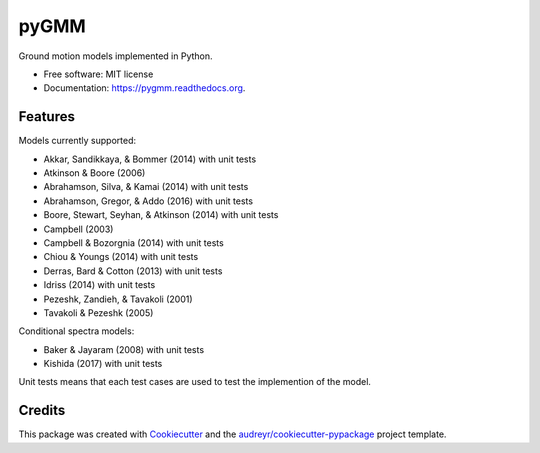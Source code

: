 =====
pyGMM
=====

.. image:: https://img.shields.io/pypi/v/pygmm.svg
    :target: https://pypi.python.org/pypi/pygmm
    :alt: PyPi Cheese Shop

.. image:: https://img.shields.io/travis/arkottke/pygmm.svg
    :target: https://travis-ci.org/arkottke/pygmm
    :alt: Build Status

.. image:: https://readthedocs.org/projects/pygmm/badge/?version=latest&style=flat
    :target: https://pygmm.readthedocs.org
    :alt: Documentation Status

.. image:: https://coveralls.io/repos/github/arkottke/pygmm/badge.svg?branch=master
    :target: https://coveralls.io/github/arkottke/pygmm?branch=master
    :alt: Test Coverage

.. image:: https://landscape.io/github/arkottke/pygmm/master/landscape.svg?style=flat
    :target: https://landscape.io/github/arkottke/pygmm/master
    :alt: Code Health

.. image:: https://img.shields.io/badge/license-MIT-blue.svg
    :target: https://github.com/arkottke/pygmm/blob/master/LICENSE
    :alt: License

Ground motion models implemented in Python.

* Free software: MIT license
* Documentation: https://pygmm.readthedocs.org.

Features
--------

Models currently supported:

* Akkar, Sandikkaya, & Bommer (2014) with unit tests

* Atkinson & Boore (2006)

* Abrahamson, Silva, & Kamai (2014) with unit tests

* Abrahamson, Gregor, & Addo (2016) with unit tests

* Boore, Stewart, Seyhan, & Atkinson (2014) with unit tests

* Campbell (2003)

* Campbell & Bozorgnia (2014) with unit tests

* Chiou & Youngs (2014) with unit tests

* Derras, Bard & Cotton (2013) with unit tests

* Idriss (2014) with unit tests

* Pezeshk, Zandieh, & Tavakoli (2001)

* Tavakoli & Pezeshk (2005)


Conditional spectra models:

* Baker & Jayaram (2008) with unit tests

* Kishida (2017) with unit tests

Unit tests means that each test cases are used to test the implemention of
the model.


Credits
---------

This package was created with Cookiecutter_ and the `audreyr/cookiecutter-pypackage`_ project template.

.. _Cookiecutter: https://github.com/audreyr/cookiecutter
.. _`audreyr/cookiecutter-pypackage`: https://github.com/audreyr/cookiecutter-pypackage
